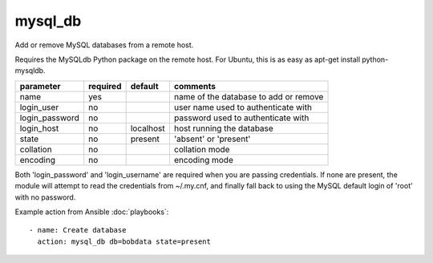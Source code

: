 .. _mysql_db:

mysql_db
````````

.. versionadded:: 0.6

Add or remove MySQL databases from a remote host.

Requires the MySQLdb Python package on the remote host. For Ubuntu, this is as easy as
apt-get install python-mysqldb.

+--------------------+----------+-----------+-----------------------------------------------------------------------------+
| parameter          | required | default   | comments                                                                    |
+====================+==========+===========+=============================================================================+
| name               | yes      |           | name of the database to add or remove                                       |
+--------------------+----------+-----------+-----------------------------------------------------------------------------+
| login_user         | no       |           | user name used to authenticate with                                         |
+--------------------+----------+-----------+-----------------------------------------------------------------------------+
| login_password     | no       |           | password used to authenticate with                                          |
+--------------------+----------+-----------+-----------------------------------------------------------------------------+
| login_host         | no       | localhost | host running the database                                                   |
+--------------------+----------+-----------+-----------------------------------------------------------------------------+
| state              | no       | present   | 'absent' or 'present'                                                       |
+--------------------+----------+-----------+-----------------------------------------------------------------------------+
| collation          | no       |           | collation mode                                                              |
+--------------------+----------+-----------+-----------------------------------------------------------------------------+
| encoding           | no       |           | encoding mode                                                               |
+--------------------+----------+-----------+-----------------------------------------------------------------------------+

Both 'login_password' and 'login_username' are required when you are passing credentials.
If none are present, the module will attempt to read the credentials from ~/.my.cnf, and
finally fall back to using the MySQL default login of 'root' with no password.

Example action from Ansible :doc:`playbooks`::

   - name: Create database
     action: mysql_db db=bobdata state=present
